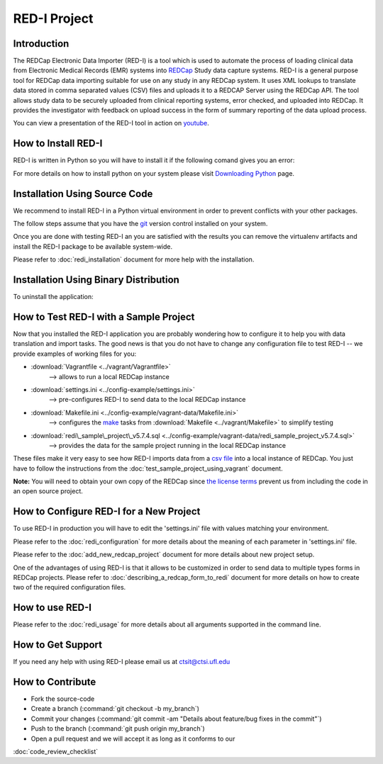 RED-I Project
=============

.. figure:: https://zenodo.org/badge/doi/10.5281/zenodo.10014.png
   :alt: .

Introduction
------------

The REDCap Electronic Data Importer (RED-I) is a tool which is used to
automate the process of loading clinical data from Electronic Medical
Records (EMR) systems into `REDCap <http://www.project-redcap.org/>`__
Study data capture systems. RED-I is a general purpose tool for REDCap
data importing suitable for use on any study in any REDCap system. It
uses XML lookups to translate data stored in comma separated values
(CSV) files and uploads it to a REDCAP Server using the REDCap API. The
tool allows study data to be securely uploaded from clinical reporting
systems, error checked, and uploaded into REDCap. It provides the
investigator with feedback on upload success in the form of summary
reporting of the data upload process.

You can view a presentation of the RED-I tool in action on
`youtube <https://www.youtube.com/watch?v=0x04y5SNPL8&feature=youtu.be>`__.

How to Install RED-I
--------------------

RED-I is written in Python so you will have to install it if the
following comand gives you an error:

.. raw:: html

   <pre>
   $ python --version
   Python 2.7.5
   </pre>

For more details on how to install python on your system please visit
`Downloading
Python <https://wiki.python.org/moin/BeginnersGuide/Download>`__ page.

Installation Using Source Code
------------------------------------

We recommend to install RED-I in a Python virtual environment in order
to prevent conflicts with your other packages.

.. raw:: html

   <pre>
      $ wget https://bootstrap.pypa.io/get-pip.py
      $ python get-pip.py
   </pre>

The follow steps assume that you have the
`git <http://git-scm.com/book/en/Getting-Started-Installing-Git>`__
version control installed on your system.

.. raw:: html

   <pre>
      $ git clone https://github.com/ctsit/redi.git redi
      $ cd redi
      $ sudo pip install virtualenv
      $ virtualenv venv
      $ source venv/bin/activate
      $ make && make install
   </pre>

Once you are done with testing RED-I an you are satisfied with the
results you can remove the virtualenv artifacts and install the RED-I
package to be available system-wide.

.. raw:: html

   <pre>
      $ deactivate
      $ rm -rf venv/
      $ make && make install
   </pre>

Please refer to :doc:`redi_installation` document for more help
with the installation.

Installation Using Binary Distribution
--------------------------------------------

.. raw:: html

   <pre>
      $ pip install redi
   </pre>

To uninstall the application:

.. raw:: html

   <pre>
      $ pip uninstall redi
   </pre>

.. seealso:: http://pip.readthedocs.org/en/latest/reference/pip.html


How to Test RED-I with a Sample Project
---------------------------------------

Now that you installed the RED-I application you are probably wondering
how to configure it to help you with data translation and import tasks.
The good news is that you do not have to change any configuration file
to test RED-I -- we provide examples of working files for you:

-  :download:`Vagrantfile <../vagrant/Vagrantfile>`
      --> allows to run a local REDCap instance
-  :download:`settings.ini <../config-example/settings.ini>`
      --> pre-configures RED-I to send data to the local REDCap instance
-  :download:`Makefile.ini <../config-example/vagrant-data/Makefile.ini>`
      --> configures the `make <http://www.gnu.org/software/make/manual/>`__
      tasks from :download:`Makefile <../vagrant/Makefile>` to simplify testing
-  :download:`redi\_sample\_project\_v5.7.4.sql <../config-example/vagrant-data/redi_sample_project_v5.7.4.sql>`
      --> provides the data for the sample project running in the local
      REDCap instance

These files make it very easy to see how RED-I imports data from a `csv
file <config-example/synthetic-lab-data.csv>`__ into a local instance of
REDCap. You just have to follow the instructions from the
:doc:`test_sample_project_using_vagrant` document.

**Note:** You will need to obtain your own copy of the REDCap since `the
license terms <https://redcap.vanderbilt.edu/consortium/participate.php>`__
prevent us from including the code in an open source project.

How to Configure RED-I for a New Project
----------------------------------------

To use RED-I in production you will have to edit the 'settings.ini' file
with values matching your environment.

Please refer to the :doc:`redi_configuration` for
more details about the meaning of each parameter in 'settings.ini' file.

Please refer to the :doc:`add_new_redcap_project` document for more details
about new project setup.

One of the advantages of using RED-I is that it allows to be customized
in order to send data to multiple types forms in REDCap projects. Please
refer to :doc:`describing_a_redcap_form_to_redi` document for more
details on how to create two of the required configuration files.

How to use RED-I
----------------

.. raw:: html

   <pre style="padding: 1em; background: #000; color: #0f0; font: normal 1em Courier, Andale Mono">
   $ redi -c config-example
   </pre>

Please refer to the :doc:`redi_usage` for more
details about all arguments supported in the command line.

How to Get Support
------------------

If you need any help with using RED-I please email us at ctsit@ctsi.ufl.edu

How to Contribute
-----------------

-  Fork the source-code
-  Create a branch (:command:`git checkout -b my_branch`)
-  Commit your changes
   (:command:`git commit -am "Details about feature/bug fixes in the commit"`)
-  Push to the branch (:command:`git push origin my_branch`)
-  Open a pull request and we will accept it as long as it conforms to our
:doc:`code_review_checklist`

